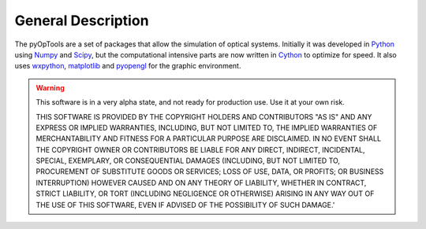 General Description
===================

The pyOpTools are a set of packages that allow
the simulation of optical systems. Initially it was developed in 
`Python <http://www.python.org>`_ using `Numpy <http://www.numpy.org>`_ and 
`Scipy <http://www.scipy.org>`_, but the computational intensive parts
are now written in `Cython <http://www.cython.org>`_ to optimize for
speed. It also uses `wxpython <http://wxpython.org>`_, 
`matplotlib <http://www.matplotlib.org>`_ and `pyopengl <http://www.pyopengl.org>`_
for the graphic environment.

.. warning::
    This software is in a very alpha state, and not ready for production use. Use it at your own risk.


    THIS SOFTWARE IS PROVIDED BY THE COPYRIGHT HOLDERS AND CONTRIBUTORS 
    "AS IS" AND ANY EXPRESS OR IMPLIED WARRANTIES, INCLUDING, BUT NOT LIMITED 
    TO, THE IMPLIED WARRANTIES OF MERCHANTABILITY AND FITNESS FOR A PARTICULAR 
    PURPOSE ARE DISCLAIMED. IN NO EVENT SHALL THE COPYRIGHT OWNER OR CONTRIBUTORS 
    BE LIABLE FOR ANY DIRECT, INDIRECT, INCIDENTAL, SPECIAL, EXEMPLARY, OR 
    CONSEQUENTIAL DAMAGES (INCLUDING, BUT NOT LIMITED TO, PROCUREMENT OF 
    SUBSTITUTE GOODS OR SERVICES; LOSS OF USE, DATA, OR PROFITS; 
    OR BUSINESS INTERRUPTION) HOWEVER CAUSED AND ON ANY THEORY OF LIABILITY, 
    WHETHER IN CONTRACT, STRICT LIABILITY, OR TORT (INCLUDING NEGLIGENCE OR OTHERWISE)
    ARISING IN ANY WAY OUT OF THE USE OF THIS SOFTWARE, EVEN IF ADVISED OF 
    THE POSSIBILITY OF SUCH DAMAGE.' 
